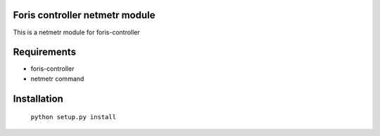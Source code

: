 Foris controller netmetr module
===============================
This is a netmetr module for foris-controller

Requirements
============

* foris-controller
* netmetr command

Installation
============

	``python setup.py install``
